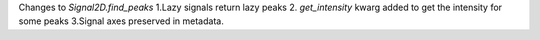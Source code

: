 Changes to `Signal2D.find_peaks`  1.Lazy signals return lazy peaks 2. `get_intensity` kwarg added to get the intensity for some peaks 3.Signal axes preserved in metadata.
